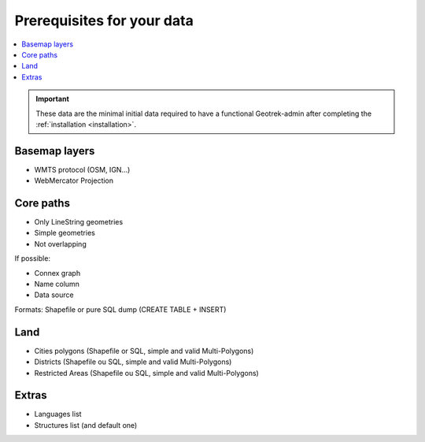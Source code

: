 .. _prerequisites-for-your-data:

===========================
Prerequisites for your data
===========================

.. contents::
   :local:
   :depth: 2

.. IMPORTANT::
   These data are the minimal initial data required to have a functional Geotrek-admin after completing the :ref:`installation <installation>`.

Basemap layers
===============

* WMTS protocol (OSM, IGN...)
* WebMercator Projection

Core paths
===========

* Only LineString geometries
* Simple geometries
* Not overlapping

If possible:

* Connex graph
* Name column
* Data source

Formats: Shapefile or pure SQL dump (CREATE TABLE + INSERT)

Land
=====

* Cities polygons (Shapefile or SQL, simple and valid Multi-Polygons)
* Districts (Shapefile ou SQL, simple and valid Multi-Polygons)
* Restricted Areas (Shapefile ou SQL, simple and valid Multi-Polygons)

Extras
=======

* Languages list
* Structures list (and default one)

